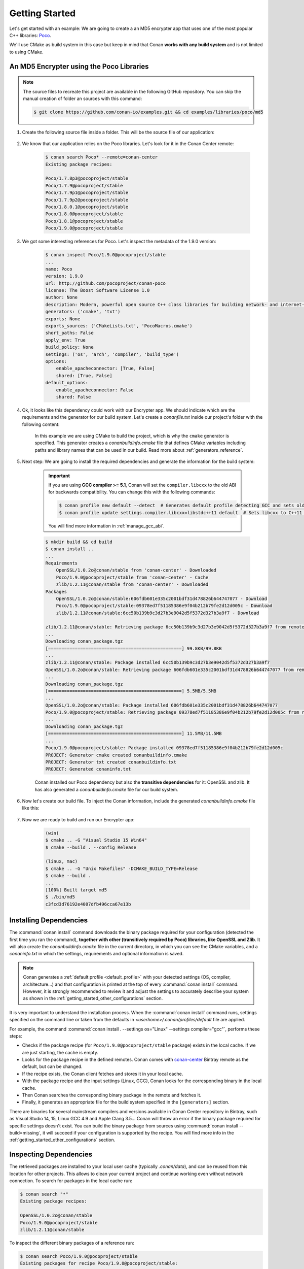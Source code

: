 .. _getting_started:

Getting Started
===============

Let's get started with an example: We are going to create a an MD5 encrypter app that uses one of the most popular C++ libraries: Poco_.

We'll use CMake as build system in this case but keep in mind that Conan **works with any build system** and is not limited to using CMake.

An MD5 Encrypter using the Poco Libraries
-----------------------------------------

.. note::

    The source files to recreate this project are available in the following GitHub repository.
    You can skip the manual creation of folder an sources with this command:

    .. code-block:: bash

        $ git clone https://github.com/conan-io/examples.git && cd examples/libraries/poco/md5

1. Create the following source file inside a folder. This will be the source file of our application:

    .. code-block:: cpp
       :caption: **md5.cpp**

        #include "Poco/MD5Engine.h"
        #include "Poco/DigestStream.h"

        #include <iostream>


        int main(int argc, char** argv)
        {
            Poco::MD5Engine md5;
            Poco::DigestOutputStream ds(md5);
            ds << "abcdefghijklmnopqrstuvwxyz";
            ds.close();
            std::cout << Poco::DigestEngine::digestToHex(md5.digest()) << std::endl;
            return 0;
        }

2. We know that our application relies on the Poco libraries. Let's look for it in the Conan Center remote:

    .. code-block:: bash

        $ conan search Poco* --remote=conan-center
        Existing package recipes:

        Poco/1.7.8p3@pocoproject/stable
        Poco/1.7.9@pocoproject/stable
        Poco/1.7.9p1@pocoproject/stable
        Poco/1.7.9p2@pocoproject/stable
        Poco/1.8.0.1@pocoproject/stable
        Poco/1.8.0@pocoproject/stable
        Poco/1.8.1@pocoproject/stable
        Poco/1.9.0@pocoproject/stable

3. We got some interesting references for Poco. Let's inspect the metadata of the 1.9.0 version:

    .. code-block:: bash

        $ conan inspect Poco/1.9.0@pocoproject/stable
        ...
        name: Poco
        version: 1.9.0
        url: http://github.com/pocoproject/conan-poco
        license: The Boost Software License 1.0
        author: None
        description: Modern, powerful open source C++ class libraries for building network- and internet-based applications that run on desktop, server, mobile and embedded systems.
        generators: ('cmake', 'txt')
        exports: None
        exports_sources: ('CMakeLists.txt', 'PocoMacros.cmake')
        short_paths: False
        apply_env: True
        build_policy: None
        settings: ('os', 'arch', 'compiler', 'build_type')
        options:
            enable_apacheconnector: [True, False]
            shared: [True, False]
        default_options:
            enable_apacheconnector: False
            shared: False


4. Ok, it looks like this dependency could work with our Encrypter app. We should indicate which are the requirements and the generator for
   our build system. Let's create a *conanfile.txt* inside our project's folder with the following content:

    .. code-block:: text
       :caption: **conanfile.txt**

        [requires]
        Poco/1.9.0@pocoproject/stable

        [generators]
        cmake

    In this example we are using CMake to build the project, which is why the ``cmake`` generator is specified. This generator creates a
    *conanbuildinfo.cmake* file that defines CMake variables including paths and library names that can be used in our build. Read more
    about :ref:`generators_reference`.

5. Next step: We are going to install the required dependencies and generate the information for the build system:

    .. important::

        If you are using **GCC compiler >= 5.1**, Conan will set the ``compiler.libcxx`` to the old ABI for backwards compatibility. You can
        change this with the following commands:

        .. code-block:: bash

            $ conan profile new default --detect  # Generates default profile detecting GCC and sets old ABI
            $ conan profile update settings.compiler.libcxx=libstdc++11 default  # Sets libcxx to C++11 ABI

        You will find more information in :ref:`manage_gcc_abi`.

    .. code-block:: bash

        $ mkdir build && cd build
        $ conan install ..
        ...
        Requirements
            OpenSSL/1.0.2o@conan/stable from 'conan-center' - Downloaded
            Poco/1.9.0@pocoproject/stable from 'conan-center' - Cache
            zlib/1.2.11@conan/stable from 'conan-center' - Downloaded
        Packages
            OpenSSL/1.0.2o@conan/stable:606fdb601e335c2001bdf31d478826b644747077 - Download
            Poco/1.9.0@pocoproject/stable:09378ed7f51185386e9f04b212b79fe2d12d005c - Download
            zlib/1.2.11@conan/stable:6cc50b139b9c3d27b3e9042d5f5372d327b3a9f7 - Download

        zlib/1.2.11@conan/stable: Retrieving package 6cc50b139b9c3d27b3e9042d5f5372d327b3a9f7 from remote 'conan-center'
        ...
        Downloading conan_package.tgz
        [==================================================] 99.8KB/99.8KB
        ...
        zlib/1.2.11@conan/stable: Package installed 6cc50b139b9c3d27b3e9042d5f5372d327b3a9f7
        OpenSSL/1.0.2o@conan/stable: Retrieving package 606fdb601e335c2001bdf31d478826b644747077 from remote 'conan-center'
        ...
        Downloading conan_package.tgz
        [==================================================] 5.5MB/5.5MB
        ...
        OpenSSL/1.0.2o@conan/stable: Package installed 606fdb601e335c2001bdf31d478826b644747077
        Poco/1.9.0@pocoproject/stable: Retrieving package 09378ed7f51185386e9f04b212b79fe2d12d005c from remote 'conan-center'
        ...
        Downloading conan_package.tgz
        [==================================================] 11.5MB/11.5MB
        ...
        Poco/1.9.0@pocoproject/stable: Package installed 09378ed7f51185386e9f04b212b79fe2d12d005c
        PROJECT: Generator cmake created conanbuildinfo.cmake
        PROJECT: Generator txt created conanbuildinfo.txt
        PROJECT: Generated conaninfo.txt

    Conan installed our Poco dependency but also the **transitive dependencies** for it: OpenSSL and zlib. It has also generated a
    *conanbuildinfo.cmake* file for our build system.

6. Now let's create our build file. To inject the Conan information, include the generated *conanbuildinfo.cmake* file like this:

    .. code-block:: cmake
       :caption: **CMakeLists.txt**

        cmake_minimum_required(VERSION 2.8.12)
        project(MD5Encrypter)

        add_definitions("-std=c++11")

        include(${CMAKE_BINARY_DIR}/conanbuildinfo.cmake)
        conan_basic_setup()

        add_executable(md5 md5.cpp)
        target_link_libraries(md5 ${CONAN_LIBS})

7. Now we are ready to build and run our Encrypter app:

    .. code-block:: bash

        (win)
        $ cmake .. -G "Visual Studio 15 Win64"
        $ cmake --build . --config Release

        (linux, mac)
        $ cmake .. -G "Unix Makefiles" -DCMAKE_BUILD_TYPE=Release
        $ cmake --build .
        ...
        [100%] Built target md5
        $ ./bin/md5
        c3fcd3d76192e4007dfb496cca67e13b

Installing Dependencies
-----------------------

The :command:`conan install` command downloads the binary package required for your configuration (detected the first time you ran the
command), **together with other (transitively required by Poco) libraries, like OpenSSL and Zlib**. It will also create the
*conanbuildinfo.cmake* file in the current directory, in which you can see the CMake variables, and a *conaninfo.txt* in which the settings,
requirements and optional information is saved.

.. note::
    Conan generates a :ref:`default profile <default_profile>` with your detected settings (OS, compiler, architecture...) and that
    configuration is printed at the top of every :command:`conan install` command. However, it is strongly recommended to review it and
    adjust the settings to accurately describe your system as shown in the :ref:`getting_started_other_configurations` section.

It is very important to understand the installation process. When the :command:`conan install` command runs, settings specified on the
command line or taken from the defaults in *<userhome>/.conan/profiles/default* file are applied.

.. image:: images/install_flow.png
   :height: 400 px
   :width: 500 px
   :align: center

For example, the command :command:`conan install . --settings os="Linux" --settings compiler="gcc"`, performs these steps:

- Checks if the package recipe (for ``Poco/1.9.0@pocoproject/stable`` package) exists in the local cache. If we are just starting, the
  cache is empty.
- Looks for the package recipe in the defined remotes. Conan comes with `conan-center`_ Bintray remote as the default, but can be changed.
- If the recipe exists, the Conan client fetches and stores it in your local cache.
- With the package recipe and the input settings (Linux, GCC), Conan looks for the corresponding binary in the local cache.
- Then Conan searches the corresponding binary package in the remote and fetches it.
- Finally, it generates an appropriate file for the build system specified in the ``[generators]`` section.

There are binaries for several mainstream compilers and versions available in Conan Center repository in Bintray, such as Visual Studio 14,
15, Linux GCC 4.9 and Apple Clang 3.5... Conan will throw an error if the binary package required for specific settings doesn't exist. You
can build the binary package from sources using :command:`conan install --build=missing`, it will succeed if your configuration is
supported by the recipe. You will find more info in the :ref:`getting_started_other_configurations` section.

Inspecting Dependencies
-----------------------

The retrieved packages are installed to your local user cache (typically *.conan/data*), and can be reused from this location for other
projects. This allows to clean your current project and continue working even without network connection. To search for packages in the
local cache run:

.. code-block:: bash

    $ conan search "*"
    Existing package recipes:

    OpenSSL/1.0.2o@conan/stable
    Poco/1.9.0@pocoproject/stable
    zlib/1.2.11@conan/stable

To inspect the different binary packages of a reference run:

.. code-block:: bash

    $ conan search Poco/1.9.0@pocoproject/stable
    Existing packages for recipe Poco/1.9.0@pocoproject/stable:

    Package_ID: 09378ed7f51185386e9f04b212b79fe2d12d005c
        [options]
            cxx_14: False
            enable_apacheconnector: False
            enable_cppparser: False
            enable_crypto: True
            enable_data: True
    ...

There is also the possibility to generate a table for all package binaries available in a remote:

.. code-block:: bash

    $ conan search zlib/1.2.11@conan/stable --table=file.html -r=conan-center
    $ file.html # or open the file, double-click

.. image:: /images/search_binary_table.png
    :height: 250 px
    :width: 300 px
    :align: center

To inspect all your current project's dependencies use the :command:`conan info` command by pointing it to the location of the
*conanfile.txt* folder:

.. code-block:: bash

    $ conan info ..
    PROJECT
        ID: 6ecacba4f2b7535e0acb633a0cc4de0234445fea
        BuildID: None
        Requires:
            Poco/1.9.0@pocoproject/stable
    OpenSSL/1.0.2o@conan/stable
        ID: 606fdb601e335c2001bdf31d478826b644747077
        BuildID: None
        Remote: conan-center=https://conan.bintray.com
        URL: http://github.com/conan-community/conan-openssl
        License: The current OpenSSL licence is an 'Apache style' license: https://www.openssl.org/source/license.html
        Recipe: Cache
        Binary: Cache
        Binary remote: conan-center
        Creation date: 2018-08-27 09:12:47
        Required by:
            Poco/1.9.0@pocoproject/stable
        Requires:
            zlib/1.2.11@conan/stable
    Poco/1.9.0@pocoproject/stable
        ID: 09378ed7f51185386e9f04b212b79fe2d12d005c
        BuildID: None
        Remote: conan-center=https://conan.bintray.com
        URL: http://github.com/pocoproject/conan-poco
        License: The Boost Software License 1.0
        Recipe: Cache
        Binary: Cache
        Binary remote: conan-center
        Creation date: 2018-08-30 13:28:08
        Required by:
            PROJECT
        Requires:
            OpenSSL/1.0.2o@conan/stable
    zlib/1.2.11@conan/stable
        ID: 6cc50b139b9c3d27b3e9042d5f5372d327b3a9f7
        BuildID: None
        Remote: conan-center=https://conan.bintray.com
        URL: http://github.com/conan-community/conan-zlib
        License: Zlib
        Recipe: Cache
        Binary: Cache
        Binary remote: conan-center
        Creation date: 2018-10-24 12:40:49
        Required by:
            OpenSSL/1.0.2o@conan/stable

Or generate a graph of your dependencies using Dot or HTML formats:

.. code-block:: bash

    $ conan info .. --graph=file.html
    $ file.html # or open the file, double-click

.. image:: /images/info_deps_html_graph.png
    :height: 150 px
    :width: 200 px
    :align: center

Searching Packages
------------------

The remote repository where packages are installed from is configured by default in Conan. It is called Conan Center (configured as
:command:`conan-center` remote) and it is located in Bintray_.

You can search packages in Conan Center using this command:

.. code-block:: bash

    $ conan search "*" --remote=conan-center
    Existing package recipes:

    Assimp/4.1.0@jacmoe/stable
    CLI11/1.6.1@cliutils/stable
    CTRE/2.1@ctre/stable
    Catch/1.12.1@bincrafters/stable
    Expat/2.2.5@pix4d/stable
    FakeIt/2.0.5@gasuketsu/stable
    IlmBase/2.2.0@Mikayex/stable
    IrrXML/1.2@conan/stable
    OpenSSL/1.0.2@conan/stable
    ...

There are additional community repositories that can be configured and used. See :ref:`Bintray Repositories <bintray_repositories>` for more
information.

.. _getting_started_other_configurations:

Building with Other Configurations
----------------------------------

In this example, we have built our project using the default configuration detected by Conan. This configuration is known as the
:ref:`default profile <default_profile>`.

A profile needs to be available prior to running commands such as :command:`conan install`. When running the command, your settings are
automatically detected (compiler, architecture...) and stored as the default profile. You can edit these settings
*~/.conan/profiles/default* or create new profiles with your desired configuration.

For example, if we have a profile with a 32-bit GCC configuration in a profile called *gcc_x86*, we can run the following:

.. code-block:: bash

    $ conan install . --profile=gcc_x86

.. tip::

    We strongly recommend using :ref:`profiles` and managing them with :ref:`conan_config_install`.

However, the user can always override the default profile settings in the :command:`conan install` command using the :command:`--settings`
parameter. As an exercise, try building the Encrypter project 32-bit version:

.. code-block:: bash

    $ conan install . --profile=gcc_x86 --settings arch=x86_64

The above command installs a different package, using the :command:`--settings arch=x86` instead of the one of the profile used previously.

To use the 32-bit binaries, you will also have to change your project build:

- In Windows, change the CMake invocation to ``Visual Studio 14``.
- In Linux, you have to add the ``-m32`` flag to your ``CMakeLists.txt`` by running ``SET(CMAKE_CXX_FLAGS "${CMAKE_CXX_FLAGS} -m32")``, and
  the same applies to ``CMAKE_C_FLAGS, CMAKE_SHARED_LINK_FLAGS and CMAKE_EXE_LINKER_FLAGS``. This can also be done more easily, by
  automatically using Conan, as we'll show later.
- In macOS, you need to add the definition ``-DCMAKE_OSX_ARCHITECTURES=i386``.

Got any doubts? Check our :ref:`faq`, |write_us| or join the community in `Cpplang Slack`_ ``#conan`` channel!

.. |write_us| raw:: html

   <a href="mailto:info@conan.io" target="_blank">write us</a>

.. _`Poco`: https://pocoproject.org/

.. _`conan-center`: https://bintray.com/conan/conan-center

.. _`Bintray`: https://bintray.com/conan/conan-center

.. _`Cpplang Slack`: https://cpplang.now.sh/
